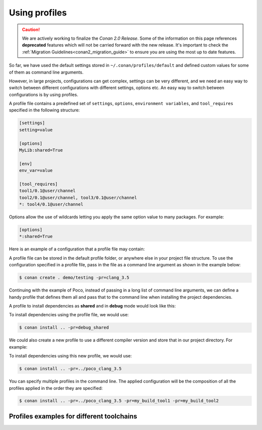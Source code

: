 .. _using_profiles:

Using profiles
--------------

.. caution::

    We are actively working to finalize the *Conan 2.0 Release*. Some of the information on this page references
    **deprecated** features which will not be carried forward with the new release. It's important to check the 
    :ref:`Migration Guidelines<conan2_migration_guide>` to ensure you are using the most up to date features.

So far, we have used the default settings stored in ``~/.conan/profiles/default`` and defined custom values for some of them as command line arguments.

However, in large projects, configurations can get complex, settings can be very different, and we need an easy way to switch between different configurations with different settings, options etc.
An easy way to switch between configurations is by using profiles.

A profile file contains a predefined set of ``settings``, ``options``, ``environment variables``, and ``tool_requires`` specified in the following structure:

.. code-block:: text

    [settings]
    setting=value

    [options]
    MyLib:shared=True

    [env]
    env_var=value

    [tool_requires]
    tool1/0.1@user/channel
    tool2/0.1@user/channel, tool3/0.1@user/channel
    *: tool4/0.1@user/channel

Options allow the use of wildcards letting you apply the same option value to many packages. For example:

.. code-block:: text

    [options]
    *:shared=True

Here is an example of a configuration that a profile file may contain:

.. code-block:: text
   :caption: *clang_3.5*

    [settings]
    os=Macos
    arch=x86_64
    compiler=clang
    compiler.version=3.5
    compiler.libcxx=libstdc++11
    build_type=Release

    [env]
    CC=/usr/bin/clang-3.5
    CXX=/usr/bin/clang++-3.5

A profile file can be stored in the default profile folder, or anywhere else in your project file structure. To use the configuration specified in a profile file, pass in the file as a command line argument as shown in the example below:

.. code-block:: bash

    $ conan create . demo/testing -pr=clang_3.5

Continuing with the example of Poco, instead of passing in a long list of command line arguments, we can define a handy profile that defines them all and pass that to the command line when installing the project dependencies.

A profile to install dependencies as **shared** and in **debug** mode would look like this:

.. code-block:: text
   :caption: *debug_shared*

    include(default)

    [settings]
    build_type=Debug

    [options]
    poco:shared=True
    poco:enable_apacheconnector=False
    openssl:shared=True

To install dependencies using the profile file, we would use:

.. code-block:: bash

    $ conan install .. -pr=debug_shared

We could also create a new profile to use a different compiler version and store that in our project directory. For example:

.. code-block:: text
   :caption: *poco_clang_3.5*

    include(clang_3.5)

    [options]
    poco:shared=True
    poco:enable_apacheconnector=False
    openssl:shared=True

To install dependencies using this new profile, we would use:

.. code-block:: bash

    $ conan install .. -pr=../poco_clang_3.5

You can specify multiple profiles in the command line. The applied configuration will be the composition
of all the profiles applied in the order they are specified:

.. code-block:: bash

    $ conan install .. -pr=../poco_clang_3.5 -pr=my_build_tool1 -pr=my_build_tool2

.. seealso::

    Read more about :ref:`profiles` for full reference. There is a Conan command, :ref:`conan_profile`,
    that can help inspecting and managing profiles. Profiles can be also shared and installed with the
    :ref:`conan_config_install` command.

Profiles examples for different toolchains
..........................................

.. code-block:: text
   :caption: *visual_studio_19_debug_dynamic_linkage*

    include(default)

    [settings]
    os=Windows
    os_build=Windows
    arch=x86_64
    arch_build=x86_64
    compiler=Visual Studio
    compiler.version=16
    compiler.runtime=MDd
    build_type=Debug

.. code-block:: text
   :caption: *visual_studio_19_release_dynamic_linkage*

    include(default)

    [settings]
    os=Windows
    os_build=Windows
    arch=x86_64
    arch_build=x86_64
    compiler=Visual Studio
    compiler.version=16
    compiler.runtime=MD
    build_type=Release

.. code-block:: text
   :caption: *visual_studio_19_debug_static_linkage*

    include(default)

    [settings]
    os=Windows
    os_build=Windows
    arch=x86_64
    arch_build=x86_64
    compiler=Visual Studio
    compiler.version=16
    compiler.runtime=MTd
    build_type=Debug

.. code-block:: text
   :caption: *visual_studio_19_release_static_linkage*

    include(default)

    [settings]
    os=Windows
    os_build=Windows
    arch=x86_64
    arch_build=x86_64
    compiler=Visual Studio
    compiler.version=16
    compiler.runtime=MT
    build_type=Release

.. code-block:: text
   :caption: *gcc_7_debug*

    include(default)

    [settings]
    os=Linux
    os_build=Linux
    arch=x86_64
    arch_build=x86_64
    compiler=gcc
    compiler.libcxx=libstdc++11
    compiler.version=7
    build_type=Debug

.. code-block:: text
   :caption: *gcc_7_release*

    include(default)

    [settings]
    os=Linux
    os_build=Linux
    arch=x86_64
    arch_build=x86_64
    compiler=gcc
    compiler.libcxx=libstdc++11
    compiler.version=7
    build_type=Release

.. code-block:: text
   :caption: *clang_10_debug*

    include(default)

    [settings]
    os=Linux
    os_build=Linux
    arch=x86_64
    arch_build=x86_64
    compiler=clang
    compiler.libcxx=libstdc++11
    compiler.version=10
    build_type=Debug

.. code-block:: text
   :caption: *clang_10_release*

    include(default)

    [settings]
    os=Linux
    os_build=Linux
    arch=x86_64
    arch_build=x86_64
    compiler=clang
    compiler.libcxx=libstdc++11
    compiler.version=10
    build_type=Release